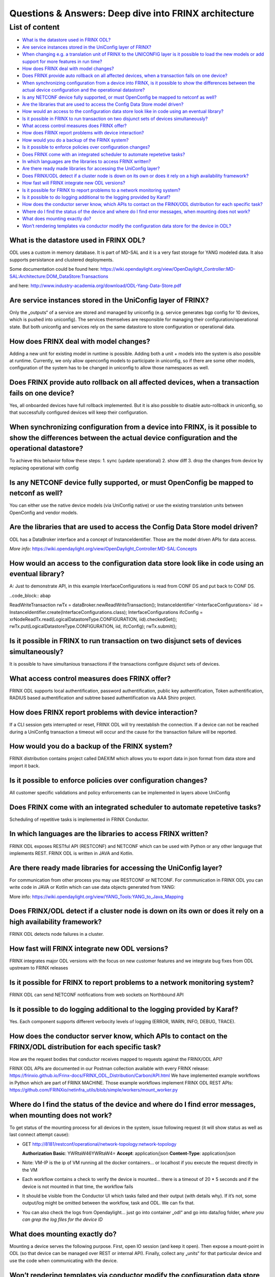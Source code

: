 
Questions & Answers: Deep dive into FRINX architecture
======================================================

List of content
---------------


* `What is the datastore used in FRINX ODL? <#what-is-the-datastore-used-in-frinx-odl>`__
* `Are service instances stored in the UniConfig layer of FRINX? <#are-service-instances-stored-in-the-uniconfig-layer-of-frinx>`__
* `When changing e.g. a translation unit of FRINX to the UNICONFIG layer is it possible to load the new models or add support for more features in run time? <#when-changing-e-g-a-translation-unit-of-frinx-to-the-uniconfig-layer-is-it-possible-to-load-the-new-models-or-add-support-for-more-features-in-run-time>`__
* `How does FRINX deal with model changes? <#how-does-frinx-deal-with-model-changes>`__
* `Does FRINX provide auto rollback on all affected devices, when a transaction fails on one device? <#does-frinx-provide-auto-rollback-on-all-affected-devices-when-a-transaction-fails-on-one-device>`__
* `When synchronizing configuration from a device into FRINX, is it possible to show the differences between the actual device configuration and the operational datastore? <#when-synchronizing-configuration-from-a-device-into-frinx-is-it-possible-to-show-the-differences-between-the-actual-device-configuration-and-the-operational-datastore>`__
* `Is any NETCONF device fully supported, or must OpenConfig be mapped to netconf as well? <#is-any-netconf-device-fully-supported-or-must-openconfig-be-mapped-to-netconf-as-well>`__
* `Are the libraries that are used to access the Config Data Store model driven? <#are-the-libraries-that-are-used-to-access-the-config-data-store-model-driven>`__
* `How would an access to the configuration data store look like in code using an eventual library? <#how-would-an-access-to-the-configuration-data-store-look-like-in-code-using-an-eventual-library>`__
* `Is it possible in FRINX to run transaction on two disjunct sets of devices simultaneously? <#is-it-possible-in-frinx-to-run-transaction-on-two-disjunct-sets-of-devices-simultaneously>`__
* `What access control measures does FRINX offer? <#what-access-control-measures-does-frinx-offer>`__
* `How does FRINX report problems with device interaction? <#how-does-frinx-report-problems-with-device-interaction>`__
* `How would you do a backup of the FRINX system? <#how-would-you-do-a-backup-of-the-frinx-system>`__
* `Is it possible to enforce policies over configuration changes? <#is-it-possible-to-enforce-policies-over-configuration-changes>`__
* `Does FRINX come with an integrated scheduler to automate repetetive tasks? <#does-frinx-come-with-an-integrated-scheduler-to-automate-repetetive-tasks>`__
* `In which languages are the libraries to access FRINX written? <#in-which-languages-are-the-libraries-to-access-frinx-written>`__
* `Are there ready made libraries for accessing the UniConfig layer? <#are-there-ready-made-libraries-for-accessing-the-uniconfig-layer>`__
* `Does FRINX/ODL detect if a cluster node is down on its own or does it rely on a high availability framework? <#does-frinx-odl-detect-if-a-cluster-node-is-down-on-its-own-or-does-it-rely-on-a-high-availability-framework>`__
* `How fast will FRINX integrate new ODL versions? <#how-fast-will-frinx-integrate-new-odl-versions>`__
* `Is it possible for FRINX to report problems to a network monitoring system? <#is-it-possible-for-frinx-to-report-problems-to-a-network-monitoring-system>`__
* `Is it possible to do logging additional to the logging provided by Karaf? <#is-it-possible-to-do-logging-additional-to-the-logging-provided-by-karaf>`__
* `How does the conductor server know, which APIs to contact on the FRINX/ODL distribution for each specific task? <#how-does-the-conductor-server-know-which-apis-to-contact-on-the-frinx-odl-distribution-for-each-specific-task>`__
* `Where do I find the status of the device and where do I find error messages, when mounting does not work? <#where-do-i-find-the-status-of-the-device-and-where-do-i-find-error-messages-when-mounting-does-not-work>`__
* `What does mounting exactly do? <#what-does-mounting-exactly-do>`__
* `Won’t rendering templates via conductor modify the configuration data store for the device in ODL? <#wont-rendering-templates-via-conductor-modify-the-configuration-data-store-for-the-device-in-odl>`__

What is the datastore used in FRINX ODL?
^^^^^^^^^^^^^^^^^^^^^^^^^^^^^^^^^^^^^^^^

ODL uses a custom in memory database. It is part of MD-SAL and it is a very fast storage for YANG modeled data. It also supports persistance and clustered deployments.

Some documentation could be found here:   https://wiki.opendaylight.org/view/OpenDaylight_Controller:MD-SAL:Architecture:DOM_DataStore:Transactions  

and here: http://www.industry-academia.org/download/ODL-Yang-Data-Store.pdf  

Are service instances stored in the UniConfig layer of FRINX?
^^^^^^^^^^^^^^^^^^^^^^^^^^^^^^^^^^^^^^^^^^^^^^^^^^^^^^^^^^^^^

Only the „outputs“ of a service are stored and managed by uniconfig (e.g. service generates bgp config for 10 devices, which is pushed into uniconfig). The services themselves are responsible for managing their configuration/operational state. But both uniconfig and services rely on the same datastore to store configuration or operational data.

How does FRINX deal with model changes?
^^^^^^^^^^^^^^^^^^^^^^^^^^^^^^^^^^^^^^^

Adding a new unit for existing model in runtime is possible. Adding both a unit + models into the system is also possible at runtime. Currently, we only allow openconfig models to participate in uniconfig, so if there are some other models, configuration of the system has to be changed in uniconfig to allow those namespaces as well.

Does FRINX provide auto rollback on all affected devices, when a transaction fails on one device?
^^^^^^^^^^^^^^^^^^^^^^^^^^^^^^^^^^^^^^^^^^^^^^^^^^^^^^^^^^^^^^^^^^^^^^^^^^^^^^^^^^^^^^^^^^^^^^^^^

Yes, all onboarded devices have full rollback implemented. But it is also possible to disable auto-rollback in uniconfig, so that successfully configured devices will keep their configuration.

When synchronizing configuration from a device into FRINX, is it possible to show the differences between the actual device configuration and the operational datastore?
^^^^^^^^^^^^^^^^^^^^^^^^^^^^^^^^^^^^^^^^^^^^^^^^^^^^^^^^^^^^^^^^^^^^^^^^^^^^^^^^^^^^^^^^^^^^^^^^^^^^^^^^^^^^^^^^^^^^^^^^^^^^^^^^^^^^^^^^^^^^^^^^^^^^^^^^^^^^^^^^^^^^^^^^

To achieve this behavior follow these steps:
1. sync (update operational)
2. show diff
3. drop the changes from device by replacing operational with config

Is any NETCONF device fully supported, or must OpenConfig be mapped to netconf as well?
^^^^^^^^^^^^^^^^^^^^^^^^^^^^^^^^^^^^^^^^^^^^^^^^^^^^^^^^^^^^^^^^^^^^^^^^^^^^^^^^^^^^^^^

You can either use the native device models (via UniConfig native) or use the existing translation units between OpenConfig and vendor models.

Are the libraries that are used to access the Config Data Store model driven?
^^^^^^^^^^^^^^^^^^^^^^^^^^^^^^^^^^^^^^^^^^^^^^^^^^^^^^^^^^^^^^^^^^^^^^^^^^^^^

ODL has a DataBroker interface and a concept of InstanceIdentifier. Those are the model driven APIs for data access.   

*More info:*
https://wiki.opendaylight.org/view/OpenDaylight_Controller:MD-SAL:Concepts

How would an access to the configuration data store look like in code using an eventual library?
^^^^^^^^^^^^^^^^^^^^^^^^^^^^^^^^^^^^^^^^^^^^^^^^^^^^^^^^^^^^^^^^^^^^^^^^^^^^^^^^^^^^^^^^^^^^^^^^

A: Just to demonstrate API, in this example InterfaceConfigurations is read from CONF DS and put back to CONF DS.

..code_block:: abap

ReadWriteTransaction rwTx = dataBroker.newReadWriteTransaction();
InstanceIdentifier`<InterfaceConfigurations>` iid = InstanceIdentifier.create(InterfaceConfigurations.class);
InterfaceConfigurations ifcConfig = xrNodeReadTx.read(LogicalDatastoreType.CONFIGURATION, iid).checkedGet();
rwTx.put(LogicalDatastoreType.CONFIGURATION, iid, ifcConfig);
rwTx.submit();

Is it possible in FRINX to run transaction on two disjunct sets of devices simultaneously?
^^^^^^^^^^^^^^^^^^^^^^^^^^^^^^^^^^^^^^^^^^^^^^^^^^^^^^^^^^^^^^^^^^^^^^^^^^^^^^^^^^^^^^^^^^

It is possible to have simultanious transactions if the transactions configure disjunct sets of devices.

What access control measures does FRINX offer?
^^^^^^^^^^^^^^^^^^^^^^^^^^^^^^^^^^^^^^^^^^^^^^

FRINX ODL supports local authentification, password authentification, public key authentification, Token authentification, RADIUS based authentification and subtree based authentification via AAA Shiro project.

How does FRINX report problems with device interaction?
^^^^^^^^^^^^^^^^^^^^^^^^^^^^^^^^^^^^^^^^^^^^^^^^^^^^^^^

If a CLI session gets interrupted or reset, FRINX ODL will try reestablish the connection. If a device can not be reached during a UniConfig transaction a timeout will occur and the cause for the transaction failure will be reported.

How would you do a backup of the FRINX system?
^^^^^^^^^^^^^^^^^^^^^^^^^^^^^^^^^^^^^^^^^^^^^^

FRINX distribution contains project called DAEXIM which allows you to export data in json format from data store and import it back.

Is it possible to enforce policies over configuration changes?
^^^^^^^^^^^^^^^^^^^^^^^^^^^^^^^^^^^^^^^^^^^^^^^^^^^^^^^^^^^^^^

All customer specific validations and policy enforcements can be implemented in layers above UniConfig

Does FRINX come with an integrated scheduler to automate repetetive tasks?
^^^^^^^^^^^^^^^^^^^^^^^^^^^^^^^^^^^^^^^^^^^^^^^^^^^^^^^^^^^^^^^^^^^^^^^^^^

Scheduling of repetitive tasks is implemented in FRINX Conductor.

In which languages are the libraries to access FRINX written?
^^^^^^^^^^^^^^^^^^^^^^^^^^^^^^^^^^^^^^^^^^^^^^^^^^^^^^^^^^^^^

FRINX ODL exposes RESTful API (RESTCONF) and NETCONF which can be used with Python or any other language that implements REST. FRINX ODL is written in JAVA and Kotlin.

Are there ready made libraries for accessing the UniConfig layer?
^^^^^^^^^^^^^^^^^^^^^^^^^^^^^^^^^^^^^^^^^^^^^^^^^^^^^^^^^^^^^^^^^

For communication from other process you may use RESTCONF or NETCONF. For communication in FRINX ODL you can write code in JAVA or Kotlin which can use data objects generated from YANG:

More info: https://wiki.opendaylight.org/view/YANG_Tools:YANG_to_Java_Mapping

Does FRINX/ODL detect if a cluster node is down on its own or does it rely on a high availability framework?
^^^^^^^^^^^^^^^^^^^^^^^^^^^^^^^^^^^^^^^^^^^^^^^^^^^^^^^^^^^^^^^^^^^^^^^^^^^^^^^^^^^^^^^^^^^^^^^^^^^^^^^^^^^^

FRINX ODL detects node failures in a cluster.

How fast will FRINX integrate new ODL versions?
^^^^^^^^^^^^^^^^^^^^^^^^^^^^^^^^^^^^^^^^^^^^^^^

FRINX integrates major ODL versions with the focus on new customer features and we integrate bug fixes from ODL upstream to FRINX releases

Is it possible for FRINX to report problems to a network monitoring system?
^^^^^^^^^^^^^^^^^^^^^^^^^^^^^^^^^^^^^^^^^^^^^^^^^^^^^^^^^^^^^^^^^^^^^^^^^^^

FRINX ODL can send NETCONF notifications from web sockets on Northbound API

Is it possible to do logging additional to the logging provided by Karaf?
^^^^^^^^^^^^^^^^^^^^^^^^^^^^^^^^^^^^^^^^^^^^^^^^^^^^^^^^^^^^^^^^^^^^^^^^^

Yes. Each component supports different verbocity levels of logging (ERROR, WARN, INFO, DEBUG, TRACE).

How does the conductor server know, which APIs to contact on the FRINX/ODL distribution for each specific task?
^^^^^^^^^^^^^^^^^^^^^^^^^^^^^^^^^^^^^^^^^^^^^^^^^^^^^^^^^^^^^^^^^^^^^^^^^^^^^^^^^^^^^^^^^^^^^^^^^^^^^^^^^^^^^^^

How are the request bodies that conductor receives mapped to requests against the FRINX/ODL API?

FRINX ODL APIs are documented in our Postman collection available with every FRINX release: https://frinxio.github.io/Frinx-docs/FRINX_ODL_Distribution/Carbon/API.html
We have implemented example workflows in Python which are part of FRINX MACHINE. Those example workflows implement FRINX ODL REST APIs: https://github.com/FRINXio/netinfra_utils/blob/simple/workers/mount_worker.py

Where do I find the status of the device and where do I find error messages, when mounting does not work?
^^^^^^^^^^^^^^^^^^^^^^^^^^^^^^^^^^^^^^^^^^^^^^^^^^^^^^^^^^^^^^^^^^^^^^^^^^^^^^^^^^^^^^^^^^^^^^^^^^^^^^^^^

To get status of the mounting process for all devices in the system, issue following request (it will show status as well as last connect attempt cause):  


* GET http://8181/restconf/operational/network-topology:network-topology

  **Authorization Basic**: YWRtaW46YWRtaW4=
  **Accept**: application/json
  **Content-Type**: application/json


* Note: VM-IP is the ip of VM running all the docker containers...
  or localhost if you execute the request directly in the VM  
* Each workflow contains a check to verify the device is mounted...
  there is a timeout of 20 * 5 seconds and if the device is not mounted in that time,
  the workflow fails  
* It should be visible from the Conductor UI which tasks failed and their output
  (with details why). If it’s not, some output/log might be omitted between the workflow,
  task and ODL. We can fix that.  
* You can also check the logs from Opendaylight...
  just go into container „odl“ and go into data/log folder,
  *where you can grep the log files for the device ID*

What does mounting exactly do?
^^^^^^^^^^^^^^^^^^^^^^^^^^^^^^

Mounting a device serves the following purpose. First, open IO session (and keep it open). Then expose a mount-point in ODL (so that device can be managed over REST or internal API). Finally, collect any „units“ for that particular device and use the code when communicating with the device.

Won’t rendering templates via conductor modify the configuration data store for the device in ODL?
^^^^^^^^^^^^^^^^^^^^^^^^^^^^^^^^^^^^^^^^^^^^^^^^^^^^^^^^^^^^^^^^^^^^^^^^^^^^^^^^^^^^^^^^^^^^^^^^^^

A: It interacts directly with the southbound device layer to push the configuration to the device.
If you would like UNICONFI to reflect change that was made to the device, execute a SYNC from network RPC: https://frinxio.github.io/Frinx-docs/FRINX_ODL_Distribution/Carbon/FRINX_Features_User_Guide/uniconfig/api_and_use_cases/api_and_use_cases.html#rpc-sync-from-network
